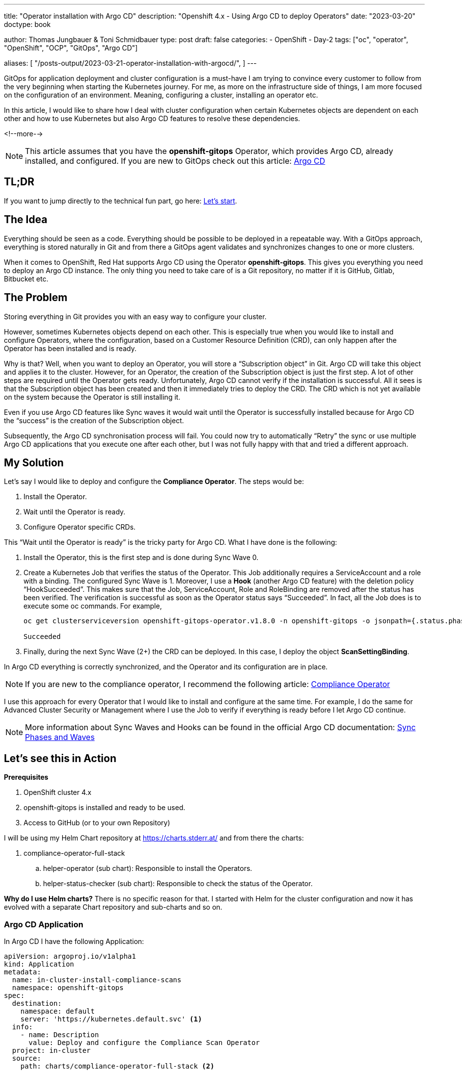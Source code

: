 --- 
title: "Operator installation with Argo CD"
description: "Openshift 4.x - Using Argo CD to deploy Operators"
date: "2023-03-20"
doctype: book

author: Thomas Jungbauer & Toni Schmidbauer
type: post
draft: false
categories:
   - OpenShift
   - Day-2
tags: ["oc", "operator", "OpenShift", "OCP", "GitOps", "Argo CD"] 

aliases: [ 
	 "/posts-output/2023-03-21-operator-installation-with-argocd/",
] 
---

:imagesdir: /OpenShift/images/
:icons: font
:toc:

GitOps for application deployment and cluster configuration is a must-have I am trying to convince every customer to follow from the very beginning when starting the Kubernetes journey. For me, as more on the infrastructure side of things, I am more focused on the configuration of an environment. 
Meaning, configuring a cluster, installing an operator etc.

In this article, I would like to share how I deal with cluster configuration when certain Kubernetes objects are dependent on each other and how to use Kubernetes but also Argo CD features to resolve these dependencies.

<!--more--> 

NOTE: This article assumes that you have the *openshift-gitops* Operator, which provides Argo CD, already installed, and configured. If you are new to GitOps check out this article: http://localhost:52942/openshift/2020-08-06-argocd/[Argo CD]

== TL;DR
If you want to jump directly to the technical fun part, go here: <<source_1,Let’s start>>.

== The Idea
Everything should be seen as a code. Everything should be possible to be deployed in a repeatable way. With a GitOps approach, everything is stored naturally in Git and from there a GitOps agent validates and synchronizes changes to one or more clusters. 

When it comes to OpenShift, Red Hat supports Argo CD using the Operator *openshift-gitops*. This gives you everything you need to deploy an Argo CD instance. The only thing you need to take care of is a Git repository, no matter if it is GitHub, Gitlab, Bitbucket etc. 

== The Problem
Storing everything in Git provides you with an easy way to configure your cluster.

However, sometimes Kubernetes objects depend on each other. This is especially true when you would like to install and configure Operators, where the configuration, based on a Customer Resource Definition (CRD), can only happen after the Operator has been installed and is ready. 

Why is that? Well, when you want to deploy an Operator, you will store a “Subscription object” in Git. Argo CD will take this object and applies it to the cluster. However, for an Operator, the creation of the Subscription object is just the first step. A lot of other steps are required until the Operator gets ready. Unfortunately, Argo CD cannot verify if the installation is successful. All it sees is that the Subscription object has been created and then it immediately tries to deploy the CRD. The CRD which is not yet available on the system because the Operator is still installing it.

Even if you use Argo CD features like Sync waves it would wait until the Operator is successfully installed because for Argo CD the “success” is the creation of the Subscription object. 

Subsequently, the Argo CD synchronisation process will fail. 
You could now try to automatically “Retry” the sync or use multiple Argo CD applications that you execute one after each other, but I was not fully happy with that and tried a different approach.  

== My Solution

Let’s say I would like to deploy and configure the *Compliance Operator*. The steps would be: 

. Install the Operator.
. Wait until the Operator is ready.
. Configure Operator specific CRDs.

This “Wait until the Operator is ready” is the tricky party for Argo CD. What I have done is the following: 

. Install the Operator, this is the first step and is done during Sync Wave 0.

. Create a Kubernetes Job that verifies the status of the Operator. This Job additionally requires a ServiceAccount and a role with a binding. The configured Sync Wave is 1. Moreover, I use a *Hook* (another Argo CD feature) with the deletion policy “HookSucceeded”. This makes sure that the Job, ServiceAccount, Role and RoleBinding are removed after the status has been verified. 
The verification is successful as soon as the Operator status says “Succeeded”. In fact, all the Job does is to execute some oc commands. For example, 
+
[source,bash]
----
oc get clusterserviceversion openshift-gitops-operator.v1.8.0 -n openshift-gitops -o jsonpath={.status.phase}

Succeeded
----
+
. Finally, during the next Sync Wave (2+) the CRD can be deployed. In this case, I deploy the object *ScanSettingBinding*.

In Argo CD everything is correctly synchronized, and the Operator and its configuration are in place.

NOTE: If you are new to the compliance operator, I recommend the following article: https://blog.stderr.at/compliance/2021/07/compliance-operator/[Compliance Operator]

I use this approach for every Operator that I would like to install and configure at the same time. For example, I do the same for Advanced Cluster Security or Management where I use the Job to verify if everything is ready before I let Argo CD continue.

NOTE: More information about Sync Waves and Hooks can be found in the official Argo CD documentation: https://argo-cd.readthedocs.io/en/stable/user-guide/sync-waves/[Sync Phases and Waves]

[[source_1]]
== Let’s see this in Action

*Prerequisites* 

. OpenShift cluster 4.x
. openshift-gitops is installed and ready to be used.
. Access to GitHub (or to your own Repository) 

I will be using my Helm Chart repository at https://charts.stderr.at/ and from there the charts:

. compliance-operator-full-stack
.. helper-operator (sub chart): Responsible to install the Operators.
.. helper-status-checker (sub chart): Responsible to check the status of the Operator.

*Why do I use Helm charts?*
There is no specific reason for that. I started with Helm for the cluster configuration and now it has evolved with a separate Chart repository and sub-charts and so on. 

=== Argo CD Application

In Argo CD I have the following Application: 

[source,yaml]
----
apiVersion: argoproj.io/v1alpha1
kind: Application
metadata:
  name: in-cluster-install-compliance-scans
  namespace: openshift-gitops
spec:
  destination:
    namespace: default
    server: 'https://kubernetes.default.svc' <1>
  info:
    - name: Description
      value: Deploy and configure the Compliance Scan Operator
  project: in-cluster
  source:
    path: charts/compliance-operator-full-stack <2>
    repoURL: 'https://github.com/tjungbauer/helm-charts'
    targetRevision: main
----
<1> Installing on the local cluster where Argo CD is installed.
<2> Git configuration, including path and revision.

NOTE: Actually, this Application is created out of an ApplicationSet, but I did not want to make it too complex :)

The Application would like to synchronize the objects:

. Subscription
. OperatorGroup
. Namespace (openshift-compliance)
. ScanSettingBinding


.Argo CD: Installing Compliance Operator
image::argocd2/argocd-operator-installation.png[Installing Compliance Operator]


NOTE: *Where are the objects we need for the Job?* Since they are only available during the Sync-Hook they will not show up here. In fact, they will only show up during the time they are alive and will disappear again after the status of the operator has been verified. 

=== Helm Chart Configuration

The https://github.com/tjungbauer/helm-charts/tree/main/charts/compliance-operator-full-stack[Helm Chart] gets its configuration from a values file. You can verify the whole file on GitHub. 

The important pieces here are that some variables are handed over to the appropriate Sub Charts. 

==== Operator Configuration
This part is handed over to the Chart “*helper-operator*”. 

[source,yaml]
----
helper-operator:
  operators:
    compliance-operator:
      enabled: true
      syncwave: '0'
      namespace:
        name: openshift-compliance
        create: true
      subscription:
        channel: release-0.1
        approval: Automatic
        operatorName: compliance-operator
        source: redhat-operators
        sourceNamespace: openshift-marketplace
      operatorgroup:
        create: true
        notownnamespace: true
----

It is executed during Sync Wave 0 and defines if a Namespace (openshift-compliance) shall be created (true) and the specification of the Operator which you need to know upfront:

. *channel*: Defines which channel shall be used. Some operators offer different channels.
. *approval*: Either Automatic or Manuel … defines if the Operator shall be updated automatically or requires and approval.
. *operatorName*: the actual name of the Operator (compliance-operator)
. *source*: Where does this Operator come from (redhat-operator)
. *sourceNamespace*: In this case openshift-marketplace

You can fetch these values by looking at the Packagemanifest: 
[source,bash]
----
oc get packagemanifest compliance-operator -o yaml
----

==== Status Checker Configuration
This part is handed over to the Sub-Chart "*helper-status-checker*"". The main values here are the operatorName and the namespace where the Operator is installed.

What is not visible here is the Sync Wave, which is per default set to 1 inside the Helm Chart. If you need to overwrite it, it can be configured in this section as well. 

[source,yaml]
----
helper-status-checker:
  enabled: true <1>

  # use the value of the currentCSV (packagemanifest) but WITHOUT the version !!
  operatorName: compliance-operator <2>

  # where operator is installed
  namespace:
    name: openshift-compliance <3>

  serviceAccount:
    create: true
    name: "sa-compliance" <4>
----
<1> Is the status checker enabled or is it not.
<2> The name of the operator as it is reported by the value currentCSV inside the packageManifest
<3> The namespace where the Operator has been installed.
<4> The name of the ServiceAccount that is created temporarily.

WARNING: The operatorName is sometimes different than the Operator name required for helper-operator chart. Here it seems the value of the currentCSV must be used but without the version number. (The Job will look up the version itself)

==== Operator CRD configuration

The final section of the values file manages the configuration for the Operator itself. This section does not use a Sub Chart. Instead, the variables are used in the Main-Chart. In this example, the *ScanSettingBinding* will be configured during Sync Wave 3, which is all we need to basic functionality.

[source,yaml]
----
compliance:
  scansettingbinding:
    enabled: true
    syncwave: '3' <1>
    profiles: <2>
      - name: ocp4-cis-node
      - name: ocp4-cis
    scansetting: default
----
<1> Define the Sync Wave. This value must be higher than the Sync Wave of the *helper-status-checker*
<2> ScanSettingBinding configuration. Two profiles are used in this example.

=== Synchronizing Argo CD

. Basic Application in Argo CD before it is synced:
+
.Argo CD: Application
image::argocd2/argocd-operator-installation.png?width=480[]

. Sync Wave 0: Synchronization has started. Namespace and Subscription are deployed.
+
.Argo CD: Synchronization is started (Sync Wave 0)
image::argocd2/argocd-starting-operator-installation.png?width=480[]

. Sync Wave 1: Status Checker Job has started and tries to verify the Operator.
+
.Argo CD: Status Checker Job started (Sync Wave 1)
image::argocd2/argocd-starting-job.png?width=480[]

. The Log output of the Operator. You can see that the status switches from Pending, to Installing to Succeeded.
+
.Argo CD: Log of the Status Checker Pod
image::argocd2/argocd-status-checker-log.png?width=480[]

. After Sync Wave 3 the whole Application has been synchronized and the Checker Job has been removed.
+
.Argo CD: Compliance Operator is fully deployed
image::argocd2/argocd-operator-installed.png?width=480[]